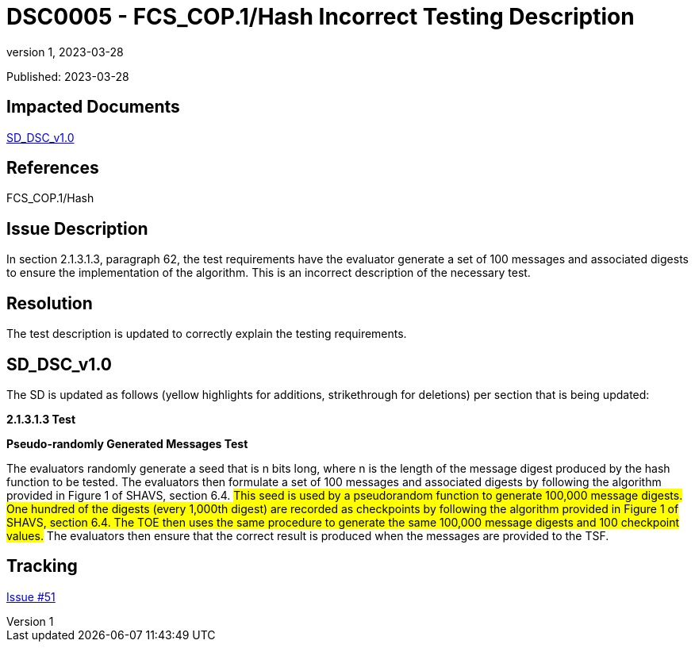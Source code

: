 = DSC0005 - FCS_COP.1/Hash Incorrect Testing Description
:showtitle:
:imagesdir: images
:icons: font
:revnumber: 1
:revdate: 2023-03-28
:linkattrs:

:iTC-longname: Dedicated Security Components
:iTC-shortname: DSC-iTC
:iTC-email: iTC-DSC@niap-ccevs.org
:iTC-website: https://DSC-iTC.github.io/
:iTC-GitHub: https://github.com/DSC-iTC/cPP/

Published: {revdate}

== Impacted Documents
link:/v1/1.0/cpp_dsc_sd_v1.pdf[SD_DSC_v1.0]

== References
FCS_COP.1/Hash

== Issue Description

In section 2.1.3.1.3, paragraph 62, the test requirements have the evaluator generate a set of 100 messages and associated digests to ensure the implementation of the algorithm. This is an incorrect description of the necessary test.

== Resolution

The test description is updated to correctly explain the testing requirements.

== SD_DSC_v1.0

The SD is updated as follows (yellow highlights for additions, strikethrough for deletions) per section that is being updated:

*2.1.3.1.3 Test*

*Pseudo-randomly Generated Messages Test*

The evaluators randomly generate a seed that is n bits long, where n is the length of the message digest produced by the hash function to be tested. [.line-through]#The evaluators then formulate a set of 100 messages and associated digests by following the algorithm provided in Figure 1 of SHAVS, section 6.4.# #This seed is used by a pseudorandom function to generate 100,000 message digests. One hundred of the digests (every 1,000th digest) are recorded as checkpoints by following the algorithm provided in Figure 1 of SHAVS, section 6.4. The TOE then uses the same procedure to generate the same 100,000 message digests and 100 checkpoint values.# The evaluators then ensure that the correct result is produced when the messages are provided to the TSF.

== Tracking
https://github.com/DSC-iTC/cPP/issues/51[Issue #51]
